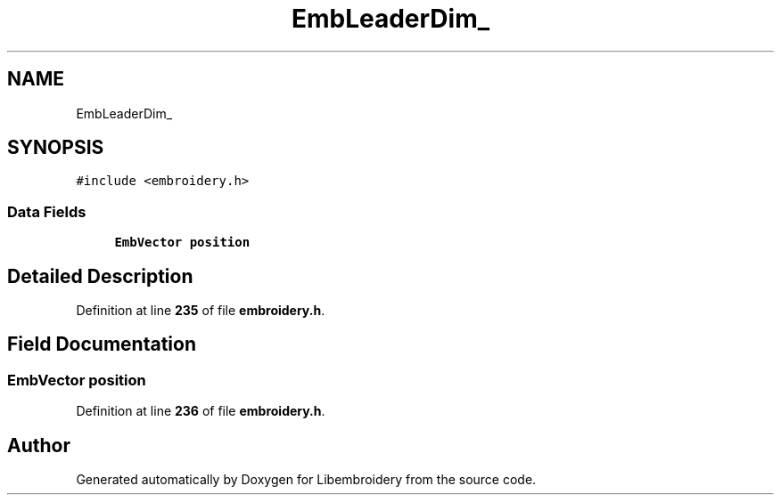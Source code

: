 .TH "EmbLeaderDim_" 3 "Sun Mar 19 2023" "Version 1.0.0-alpha" "Libembroidery" \" -*- nroff -*-
.ad l
.nh
.SH NAME
EmbLeaderDim_
.SH SYNOPSIS
.br
.PP
.PP
\fC#include <embroidery\&.h>\fP
.SS "Data Fields"

.in +1c
.ti -1c
.RI "\fBEmbVector\fP \fBposition\fP"
.br
.in -1c
.SH "Detailed Description"
.PP 
Definition at line \fB235\fP of file \fBembroidery\&.h\fP\&.
.SH "Field Documentation"
.PP 
.SS "\fBEmbVector\fP position"

.PP
Definition at line \fB236\fP of file \fBembroidery\&.h\fP\&.

.SH "Author"
.PP 
Generated automatically by Doxygen for Libembroidery from the source code\&.
